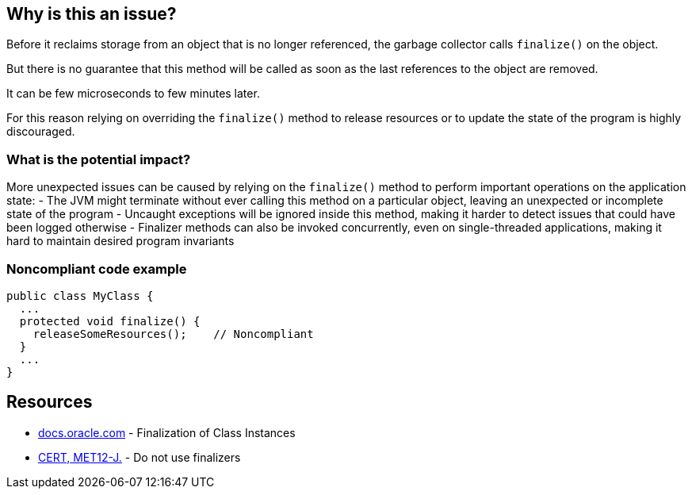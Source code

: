 == Why is this an issue?

Before it reclaims storage from an object that is no longer referenced, the garbage collector calls `finalize()` on the object.

But there is no guarantee that this method will be called as soon as the last references to the object are removed.

It can be few microseconds to few minutes later.

For this reason relying on overriding the `finalize()` method to release resources or to update the state of the program is highly discouraged.

=== What is the potential impact?

More unexpected issues can be caused by relying on the `finalize()` method to perform important operations on the application state:
- The JVM might terminate without ever calling this method on a particular object, leaving an unexpected or incomplete state of the program
- Uncaught exceptions will be ignored inside this method, making it harder to detect issues that could have been logged otherwise
- Finalizer methods can also be invoked concurrently, even on single-threaded applications, making it hard to maintain desired program invariants

=== Noncompliant code example

[source,java]
----
public class MyClass {
  ...
  protected void finalize() {
    releaseSomeResources();    // Noncompliant
  }
  ...
}
----


== Resources

* https://docs.oracle.com/javase/specs/jls/se17/html/jls-12.html#jls-12.6[docs.oracle.com] - Finalization of Class Instances
* https://wiki.sei.cmu.edu/confluence/x/4jZGBQ[CERT, MET12-J.] - Do not use finalizers


ifdef::env-github,rspecator-view[]

'''
== Implementation Specification
(visible only on this page)

=== Message

Do not override the "Object.finalize()" method


'''
== Comments And Links
(visible only on this page)

=== on 4 Jul 2013, 11:50:57 Freddy Mallet wrote:
Is implemented by \http://jira.codehaus.org/browse/SONARJAVA-196

endif::env-github,rspecator-view[]
